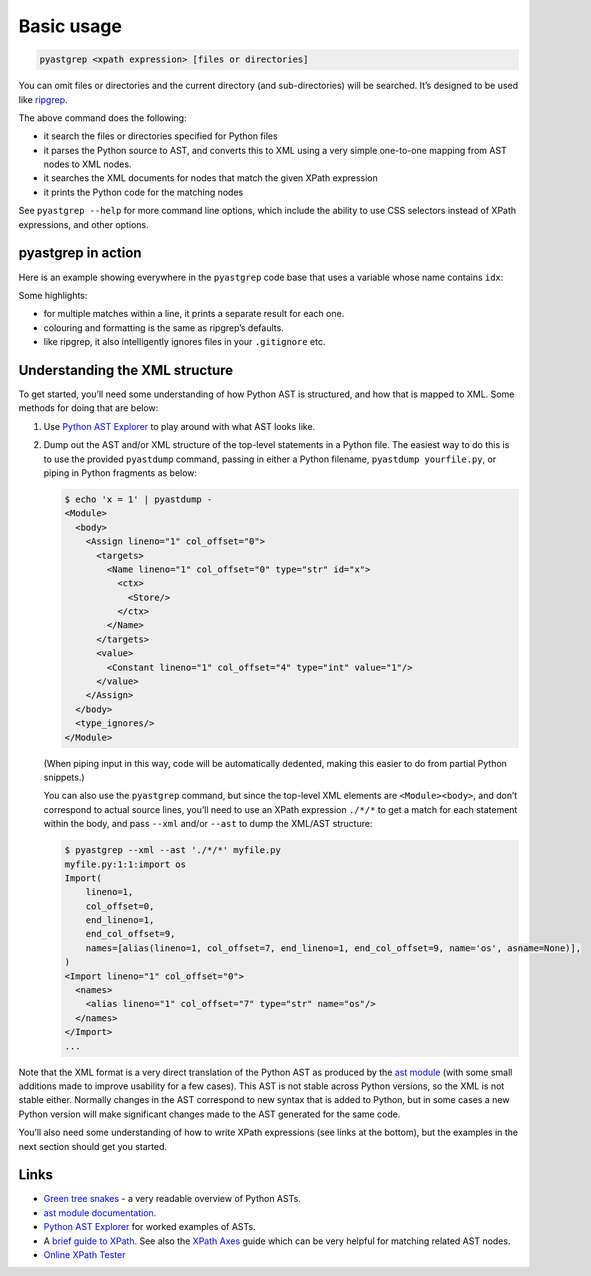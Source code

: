 ===========
Basic usage
===========

.. code-block:: shell

    pyastgrep <xpath expression> [files or directories]

You can omit files or directories and the current directory (and
sub-directories) will be searched. It’s designed to be used like `ripgrep
<https://github.com/BurntSushi/ripgrep/>`_.

The above command does the following:

- it search the files or directories specified for Python files
- it parses the Python source to AST, and converts this to XML using a very
  simple one-to-one mapping from AST nodes to XML nodes.
- it searches the XML documents for nodes that match the given XPath expression
- it prints the Python code for the matching nodes

See ``pyastgrep --help`` for more command line options, which include the
ability to use CSS selectors instead of XPath expressions, and other options.

pyastgrep in action
===================

Here is an example showing everywhere in the ``pyastgrep`` code base that uses a
variable whose name contains ``idx``:

.. image:: pyastgrep_screenshot.png
   :align: center
   :width: 800
   :alt: Screenshot showing a terminal running ``pyastgrep './/Name[contains(@id, 'idx')]’``


Some highlights:

- for multiple matches within a line, it prints a separate result for each one.
- colouring and formatting is the same as ripgrep’s defaults.
- like ripgrep, it also intelligently ignores files in your ``.gitignore`` etc.

Understanding the XML structure
===============================

To get started, you’ll need some understanding of how Python AST is structured,
and how that is mapped to XML. Some methods for doing that are below:

1. Use `Python AST Explorer <https://python-ast-explorer.com/>`_ to play around
   with what AST looks like.

2. Dump out the AST and/or XML structure of the top-level statements in a Python
   file. The easiest way to do this is to use the provided ``pyastdump``
   command, passing in either a Python filename, ``pyastdump yourfile.py``, or
   piping in Python fragments as below:

   .. code-block:: shell

      $ echo 'x = 1' | pyastdump -
      <Module>
        <body>
          <Assign lineno="1" col_offset="0">
            <targets>
              <Name lineno="1" col_offset="0" type="str" id="x">
                <ctx>
                  <Store/>
                </ctx>
              </Name>
            </targets>
            <value>
              <Constant lineno="1" col_offset="4" type="int" value="1"/>
            </value>
          </Assign>
        </body>
        <type_ignores/>
      </Module>

   (When piping input in this way, code will be automatically dedented, making
   this easier to do from partial Python snippets.)

   You can also use the ``pyastgrep`` command, but since the top-level XML
   elements are ``<Module><body>``, and don’t correspond to actual source lines,
   you’ll need to use an XPath expression ``./*/*`` to get a match for each
   statement within the body, and pass ``--xml`` and/or ``--ast`` to dump the
   XML/AST structure:

   .. code-block:: shell

      $ pyastgrep --xml --ast './*/*' myfile.py
      myfile.py:1:1:import os
      Import(
          lineno=1,
          col_offset=0,
          end_lineno=1,
          end_col_offset=9,
          names=[alias(lineno=1, col_offset=7, end_lineno=1, end_col_offset=9, name='os', asname=None)],
      )
      <Import lineno="1" col_offset="0">
        <names>
          <alias lineno="1" col_offset="7" type="str" name="os"/>
        </names>
      </Import>
      ...


Note that the XML format is a very direct translation of the Python AST as
produced by the `ast module <https://docs.python.org/3/library/ast.html>`_ (with
some small additions made to improve usability for a few cases). This AST is not
stable across Python versions, so the XML is not stable either. Normally changes
in the AST correspond to new syntax that is added to Python, but in some cases a
new Python version will make significant changes made to the AST generated for
the same code.

You’ll also need some understanding of how to write XPath expressions (see links
at the bottom), but the examples in the next section should get you started.



Links
=====

- `Green tree snakes <https://greentreesnakes.readthedocs.io/en/latest/>`__ - a very readable overview of Python ASTs.
- `ast module documentation <https://docs.python.org/3/library/ast.html>`__.
- `Python AST Explorer <https://python-ast-explorer.com/>`__ for worked  examples of ASTs.
- A `brief guide to XPath <http://www.w3schools.com/xml/xpath_syntax.asp>`__.
  See also the `XPath Axes <https://www.w3schools.com/xml/xpath_axes.asp>`_ guide
  which can be very helpful for matching related AST nodes.
- `Online XPath Tester <https://extendsclass.com/xpath-tester.html>`_
